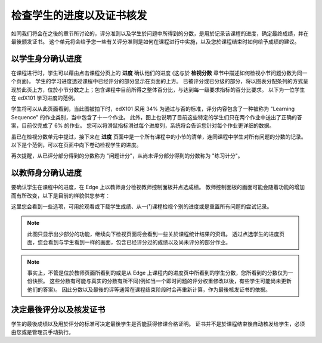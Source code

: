 **************************
检查学生的进度以及证书核发
**************************

 
如同我们将会在之後的章节所讨论的，评分准则以及学生於问题中所得到的分数，是用於记录该课程的进度，确定最终成绩，并在最後颁发证书。
这个单元将会给予您一些有关评分准则是如何在课程进行中实施，以及您於课程结束时如何给予成绩的建议。
 
 
以学生身分确认进度
******************
 

在课程进行时，学生可以藉由点击课程分页上的 **进度** 确认他们的进度 (这与於 **检视分数** 章节中描述如何检视小节问题分数为同一个页面)。
学生的学习进度透过课程中已经评分的部分显示在页面的上方。
已被评分或已分级的部分，将以图表分配条列的方式呈现於此页上方，位於小节分数之上；包含课程中目前所得之整体百分比，与达到每一级要求指标的百分比要求。
以下为一位学生在 edX101 学习进度的范例。
 
 
.. image:: Images/image245.png

 
 
学生将可以从此页面看到，当此图被拍下时，edX101 采用 34% 为通过与否的标准，评分内容包含了一种被称为 "Learning Sequence" 的作业类别，当中包含了十一个作业。
此外，图上也说明了目前这些特定的学生们只在两个作业中送出了正确的答案，目前仅完成了 6% 的作业。
您可以将滑鼠指标滑过每个进度列，系统将会告诉您针对每个作业更详细的数据。
 
虽已在检视分数单元中提过，接下来在 **进度** 页面中是一个所有课程中的小节的清单，连同课程中学生对所有问题的分数的记录。
以下是个范例，可以在页面中向下卷动检视学生的进度。
 
 
.. image:: Images/image247.png
 
 
再次提醒，从已评分部分得到的分数称为 "问题计分"，从尚未评分部分得到的分数称为 "练习计分"。

.. raw:: latex
  
      \newpage %
 
以教师身分确认进度
******************
 
 
要确认学生在课程中的进度，在 Edge 上以教师身分检视教师控制面板并点选成绩。 
教师控制面板的画面可能会随着功能的增加而有所改变，以下是目前的样貌供您参考：
 
 
.. image:: Images/image249.png

 
这里您会看到一些选项，可用於观看或下载学生成绩、从一门课程检视个别的进度或是重置所有问题的尝试记录。

.. note::

	此图只显示出少部分的功能，继续向下检视页面将会看到一些关於课程统计结果的资讯。
	透过点选学生的进度页面，您会看到与学生看到一样的画面，包含已经评分过的成绩以及尚未评分的部分作业。
 
 
.. note::

	事实上，不管是位於教师页面所看到的或是从 Edge 上课程内的进度页中所看到的学生分数，您所看到的分数仅为一份快照。
	这些分数有可能与真实的分数有所不同(例如当一个即时问题的评分权重修改以後，有些学生可能尚未更新他们的答案)。
	因此分数以及最後的评等通常在课程结束阶段时会再重新计算，作为最後核发证书的依据。


.. raw:: latex
  
      \newpage %
 
 
决定最後评分以及核发证书
***********************************************

学生的最後成绩以及用於评分的标准可决定最後学生是否能获得修课合格证明。
证书并不是於课程结束後自动核发给学生，必须由您或是管理员手动执行。
